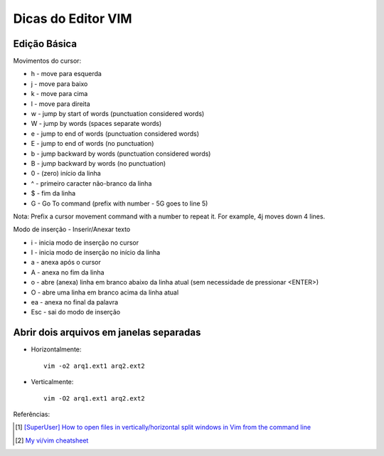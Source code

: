 Dicas do Editor VIM
===================

Edição Básica
--------------

Movimentos do cursor:

* h - move para esquerda
* j - move para baixo
* k - move para cima
* l - move para direita
* w - jump by start of words (punctuation considered words)
* W - jump by words (spaces separate words)
* e - jump to end of words (punctuation considered words)
* E - jump to end of words (no punctuation)
* b - jump backward by words (punctuation considered words)
* B - jump backward by words (no punctuation)
* 0 - (zero) início da linha
* ^ - primeiro caracter não-branco da linha
* $ - fim da linha
* G - Go To command (prefix with number - 5G goes to line 5)

Nota: Prefix a cursor movement command with a number to repeat it. For example, 4j moves down 4 lines.

Modo de inserção - Inserir/Anexar texto

* i - inicia modo de inserção no cursor
* I - inicia modo de inserção no início da linha
* a - anexa após o cursor
* A - anexa no fim da linha
* o - abre (anexa) linha em branco abaixo da linha atual (sem necessidade de pressionar <ENTER>)
* O - abre uma linha em branco acima da linha atual
* ea - anexa no final da palavra
* Esc - sai do modo de inserção


Abrir dois arquivos em janelas separadas
----------------------------------------

* Horizontalmente::
  
    vim -o2 arq1.ext1 arq2.ext2

* Verticalmente::
  
    vim -O2 arq1.ext1 arq2.ext2

Referências:

.. [#split] `[SuperUser] How to open files in vertically/horizontal split windows in Vim from the command line <http://superuser.com/questions/486532/how-to-open-files-in-vertically-horizontal-split-windows-in-vim-from-the-command>`_
.. [#basic] `My vi/vim cheatsheet <http://www.worldtimzone.com/res/vi.html>`_
